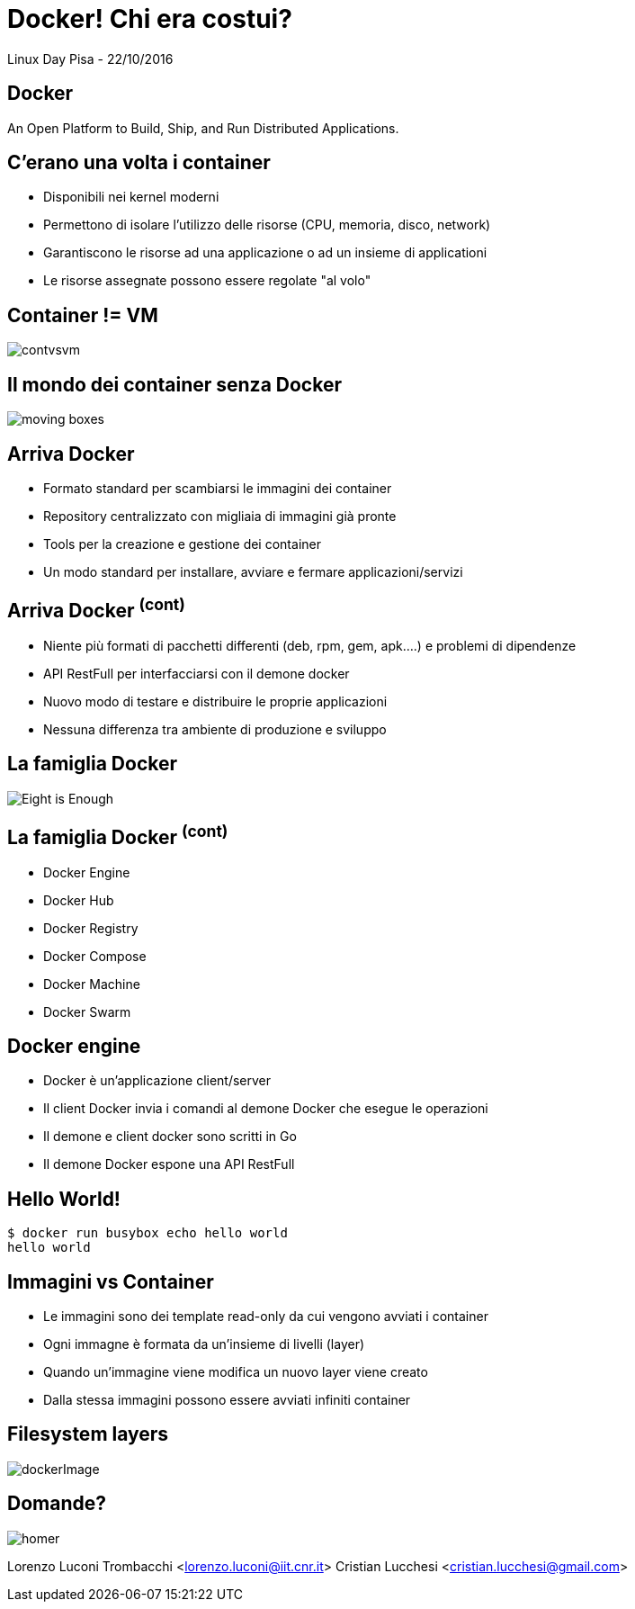 = Docker! Chi era costui?
:source-highlighter: highlightjs
:backend: revealjs
:revealjs_theme: night
:revealjs_slideNumber: true

Linux Day Pisa - 22/10/2016

== Docker

An Open Platform to Build, Ship, and Run Distributed Applications.

== C'erano una volta i container

* Disponibili nei kernel moderni
* Permettono di isolare l'utilizzo delle risorse (CPU, memoria, disco, network)
* Garantiscono le risorse ad una applicazione o ad un insieme di applicationi
* Le risorse assegnate possono essere regolate "al volo"

== Container != VM

image::contvsvm.png[]

== Il mondo dei container senza Docker

image::moving-boxes.jpg[]

== Arriva Docker

* Formato standard per scambiarsi le immagini dei container
* Repository centralizzato con migliaia di immagini già pronte
* Tools per la creazione e gestione dei container
* Un modo standard per installare, avviare e fermare applicazioni/servizi

== Arriva Docker ^(cont)^

* Niente più formati di pacchetti differenti (deb, rpm, gem, apk....) e problemi di dipendenze
* API RestFull per interfacciarsi con il demone docker
* Nuovo modo di testare e distribuire le proprie applicazioni
* Nessuna differenza tra ambiente di produzione e sviluppo


== La famiglia Docker

image::Eight-is-Enough.jpg[]

== La famiglia Docker ^(cont)^

* Docker Engine
* Docker Hub
* Docker Registry
* Docker Compose
* Docker Machine
* Docker Swarm

== Docker engine

* Docker è un'applicazione client/server
* Il client Docker invia i comandi al demone Docker che esegue le operazioni
* Il demone e client docker sono scritti in Go
* Il demone Docker espone una API RestFull

== Hello World!

[source,bash]
----
$ docker run busybox echo hello world
hello world
----

== Immagini vs Container

* Le immagini sono dei template read-only da cui vengono avviati i container
* Ogni immagne è formata da un'insieme di livelli (layer)
* Quando un'immagine viene modifica un nuovo layer viene creato
* Dalla stessa immagini possono essere avviati infiniti container

== Filesystem layers

image::dockerImage.png[]

== Domande?

image::homer.png[]


Lorenzo Luconi Trombacchi <lorenzo.luconi@iit.cnr.it>
Cristian Lucchesi <cristian.lucchesi@gmail.com>

